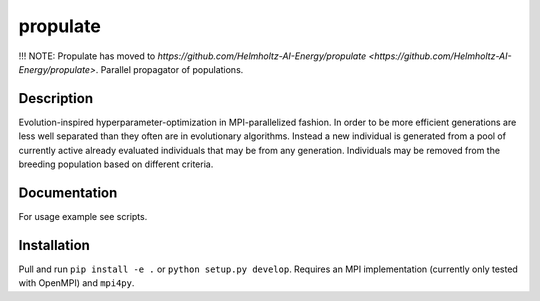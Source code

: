 =========
propulate
=========


!!! NOTE: Propulate has moved to `https://github.com/Helmholtz-AI-Energy/propulate <https://github.com/Helmholtz-AI-Energy/propulate>`.
Parallel propagator of populations.


Description
===========

Evolution-inspired hyperparameter-optimization in MPI-parallelized fashion.
In order to be more efficient generations are less well separated than they often are in evolutionary algorithms.
Instead a new individual is generated from a pool of currently active already evaluated individuals that may be from any generation.
Individuals may be removed from the breeding population based on different criteria.

Documentation
=============

For usage example see scripts.

Installation
============

Pull and run ``pip install -e .`` or ``python setup.py develop``.
Requires an MPI implementation (currently only tested with OpenMPI) and ``mpi4py``.

